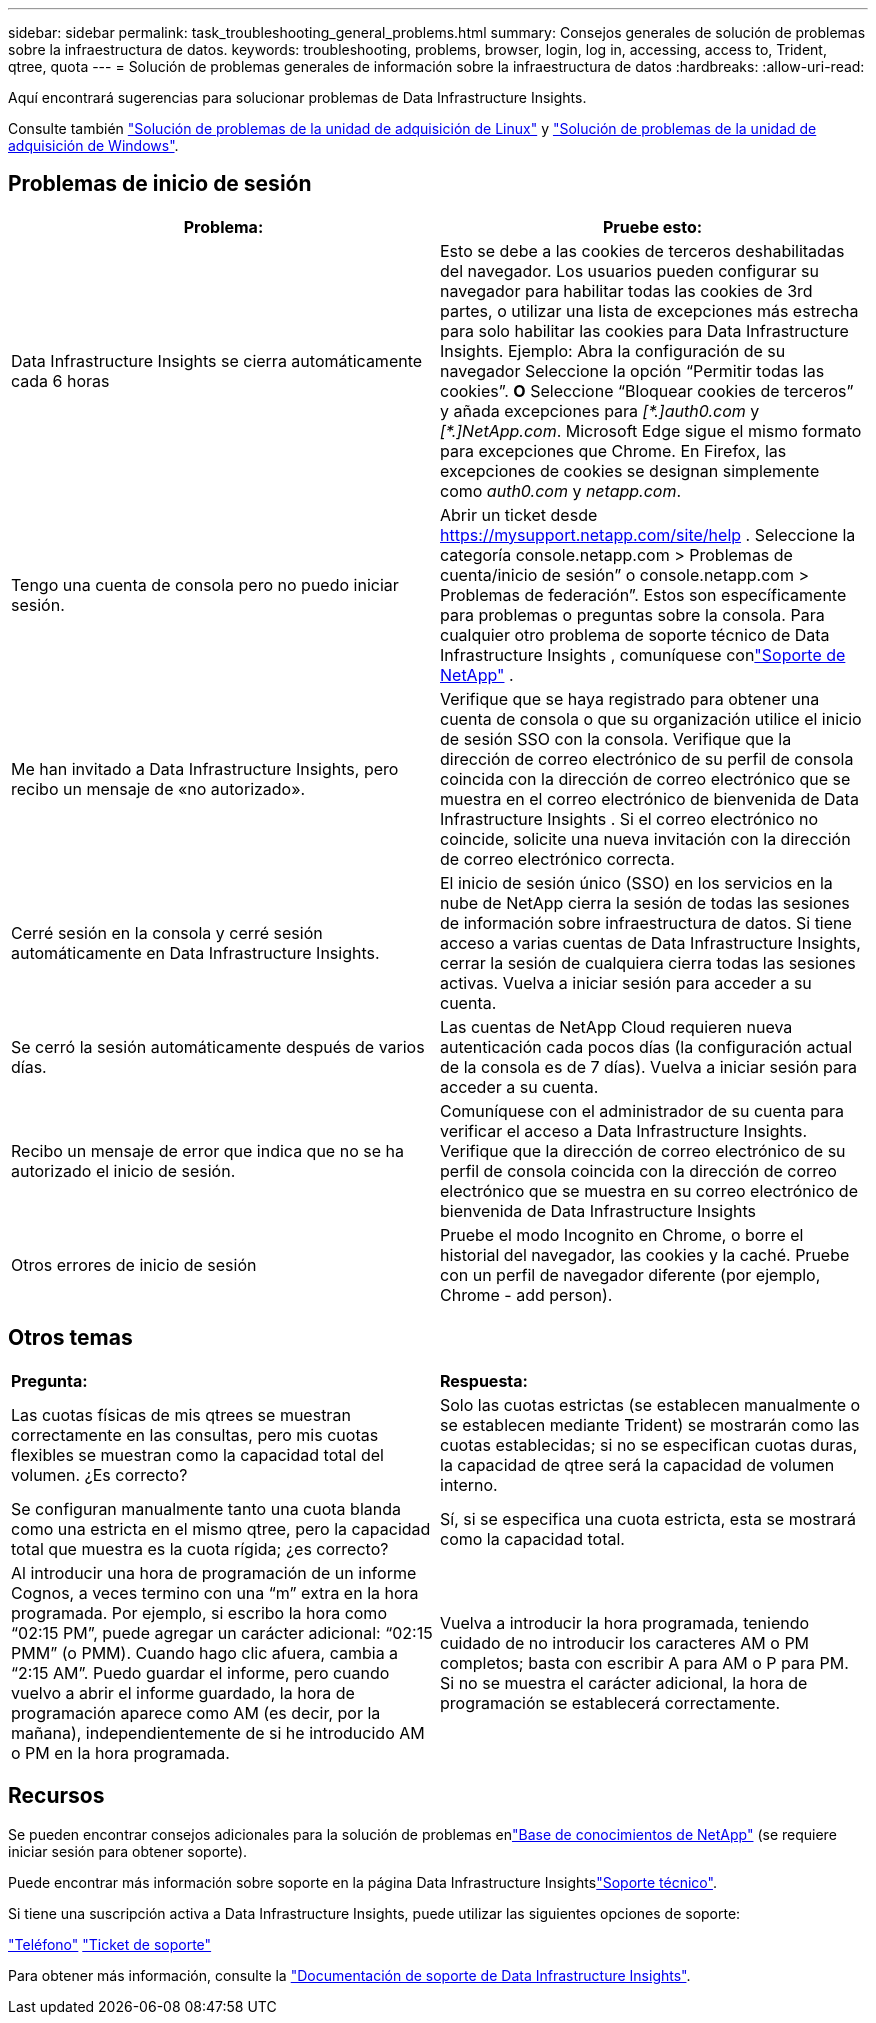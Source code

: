 ---
sidebar: sidebar 
permalink: task_troubleshooting_general_problems.html 
summary: Consejos generales de solución de problemas sobre la infraestructura de datos. 
keywords: troubleshooting, problems, browser, login, log in, accessing, access to, Trident, qtree, quota 
---
= Solución de problemas generales de información sobre la infraestructura de datos
:hardbreaks:
:allow-uri-read: 


[role="lead"]
Aquí encontrará sugerencias para solucionar problemas de Data Infrastructure Insights.

Consulte también link:task_troubleshooting_linux_acquisition_unit_problems.html["Solución de problemas de la unidad de adquisición de Linux"] y link:task_troubleshooting_windows_acquisition_unit_problems.html["Solución de problemas de la unidad de adquisición de Windows"].



== Problemas de inicio de sesión

|===
| *Problema:* | *Pruebe esto:* 


| Data Infrastructure Insights se cierra automáticamente cada 6 horas | Esto se debe a las cookies de terceros deshabilitadas del navegador. Los usuarios pueden configurar su navegador para habilitar todas las cookies de 3rd partes, o utilizar una lista de excepciones más estrecha para solo habilitar las cookies para Data Infrastructure Insights. Ejemplo: Abra la configuración de su navegador Seleccione la opción “Permitir todas las cookies”. *O* Seleccione “Bloquear cookies de terceros” y añada excepciones para _[\*.]auth0.com_ y _[*.]NetApp.com_. Microsoft Edge sigue el mismo formato para excepciones que Chrome. En Firefox, las excepciones de cookies se designan simplemente como _auth0.com_ y _netapp.com_. 


| Tengo una cuenta de consola pero no puedo iniciar sesión. | Abrir un ticket desde https://mysupport.netapp.com/site/help[] .  Seleccione la categoría console.netapp.com > Problemas de cuenta/inicio de sesión” o console.netapp.com > Problemas de federación”.  Estos son específicamente para problemas o preguntas sobre la consola.  Para cualquier otro problema de soporte técnico de Data Infrastructure Insights , comuníquese conlink:concept_requesting_support.html["Soporte de NetApp"] . 


| Me han invitado a Data Infrastructure Insights, pero recibo un mensaje de «no autorizado». | Verifique que se haya registrado para obtener una cuenta de consola o que su organización utilice el inicio de sesión SSO con la consola.  Verifique que la dirección de correo electrónico de su perfil de consola coincida con la dirección de correo electrónico que se muestra en el correo electrónico de bienvenida de Data Infrastructure Insights .  Si el correo electrónico no coincide, solicite una nueva invitación con la dirección de correo electrónico correcta. 


| Cerré sesión en la consola y cerré sesión automáticamente en Data Infrastructure Insights. | El inicio de sesión único (SSO) en los servicios en la nube de NetApp cierra la sesión de todas las sesiones de información sobre infraestructura de datos. Si tiene acceso a varias cuentas de Data Infrastructure Insights, cerrar la sesión de cualquiera cierra todas las sesiones activas. Vuelva a iniciar sesión para acceder a su cuenta. 


| Se cerró la sesión automáticamente después de varios días. | Las cuentas de NetApp Cloud requieren nueva autenticación cada pocos días (la configuración actual de la consola es de 7 días).  Vuelva a iniciar sesión para acceder a su cuenta. 


| Recibo un mensaje de error que indica que no se ha autorizado el inicio de sesión. | Comuníquese con el administrador de su cuenta para verificar el acceso a Data Infrastructure Insights.  Verifique que la dirección de correo electrónico de su perfil de consola coincida con la dirección de correo electrónico que se muestra en su correo electrónico de bienvenida de Data Infrastructure Insights 


| Otros errores de inicio de sesión | Pruebe el modo Incognito en Chrome, o borre el historial del navegador, las cookies y la caché. Pruebe con un perfil de navegador diferente (por ejemplo, Chrome - add person). 
|===


== Otros temas

|===


| *Pregunta:* | *Respuesta:* 


| Las cuotas físicas de mis qtrees se muestran correctamente en las consultas, pero mis cuotas flexibles se muestran como la capacidad total del volumen. ¿Es correcto? | Solo las cuotas estrictas (se establecen manualmente o se establecen mediante Trident) se mostrarán como las cuotas establecidas; si no se especifican cuotas duras, la capacidad de qtree será la capacidad de volumen interno. 


| Se configuran manualmente tanto una cuota blanda como una estricta en el mismo qtree, pero la capacidad total que muestra es la cuota rígida; ¿es correcto? | Sí, si se especifica una cuota estricta, esta se mostrará como la capacidad total. 


| Al introducir una hora de programación de un informe Cognos, a veces termino con una “m” extra en la hora programada. Por ejemplo, si escribo la hora como “02:15 PM”, puede agregar un carácter adicional: “02:15 PMM” (o PMM). Cuando hago clic afuera, cambia a “2:15 AM”. Puedo guardar el informe, pero cuando vuelvo a abrir el informe guardado, la hora de programación aparece como AM (es decir, por la mañana), independientemente de si he introducido AM o PM en la hora programada. | Vuelva a introducir la hora programada, teniendo cuidado de no introducir los caracteres AM o PM completos; basta con escribir A para AM o P para PM. Si no se muestra el carácter adicional, la hora de programación se establecerá correctamente. 
|===


== Recursos

Se pueden encontrar consejos adicionales para la solución de problemas enlink:https://kb.netapp.com/Cloud/ncds/nds/dii/dii_kbs["Base de conocimientos de NetApp"] (se requiere iniciar sesión para obtener soporte).

Puede encontrar más información sobre soporte en la página Data Infrastructure Insightslink:concept_requesting_support.html["Soporte técnico"].

Si tiene una suscripción activa a Data Infrastructure Insights, puede utilizar las siguientes opciones de soporte:

link:https://www.netapp.com/us/contact-us/support.aspx["Teléfono"] link:https://mysupport.netapp.com/site/cases/mine/create?serialNumber=95001014387268156333["Ticket de soporte"]

Para obtener más información, consulte la https://docs.netapp.com/us-en/cloudinsights/concept_requesting_support.html["Documentación de soporte de Data Infrastructure Insights"].
